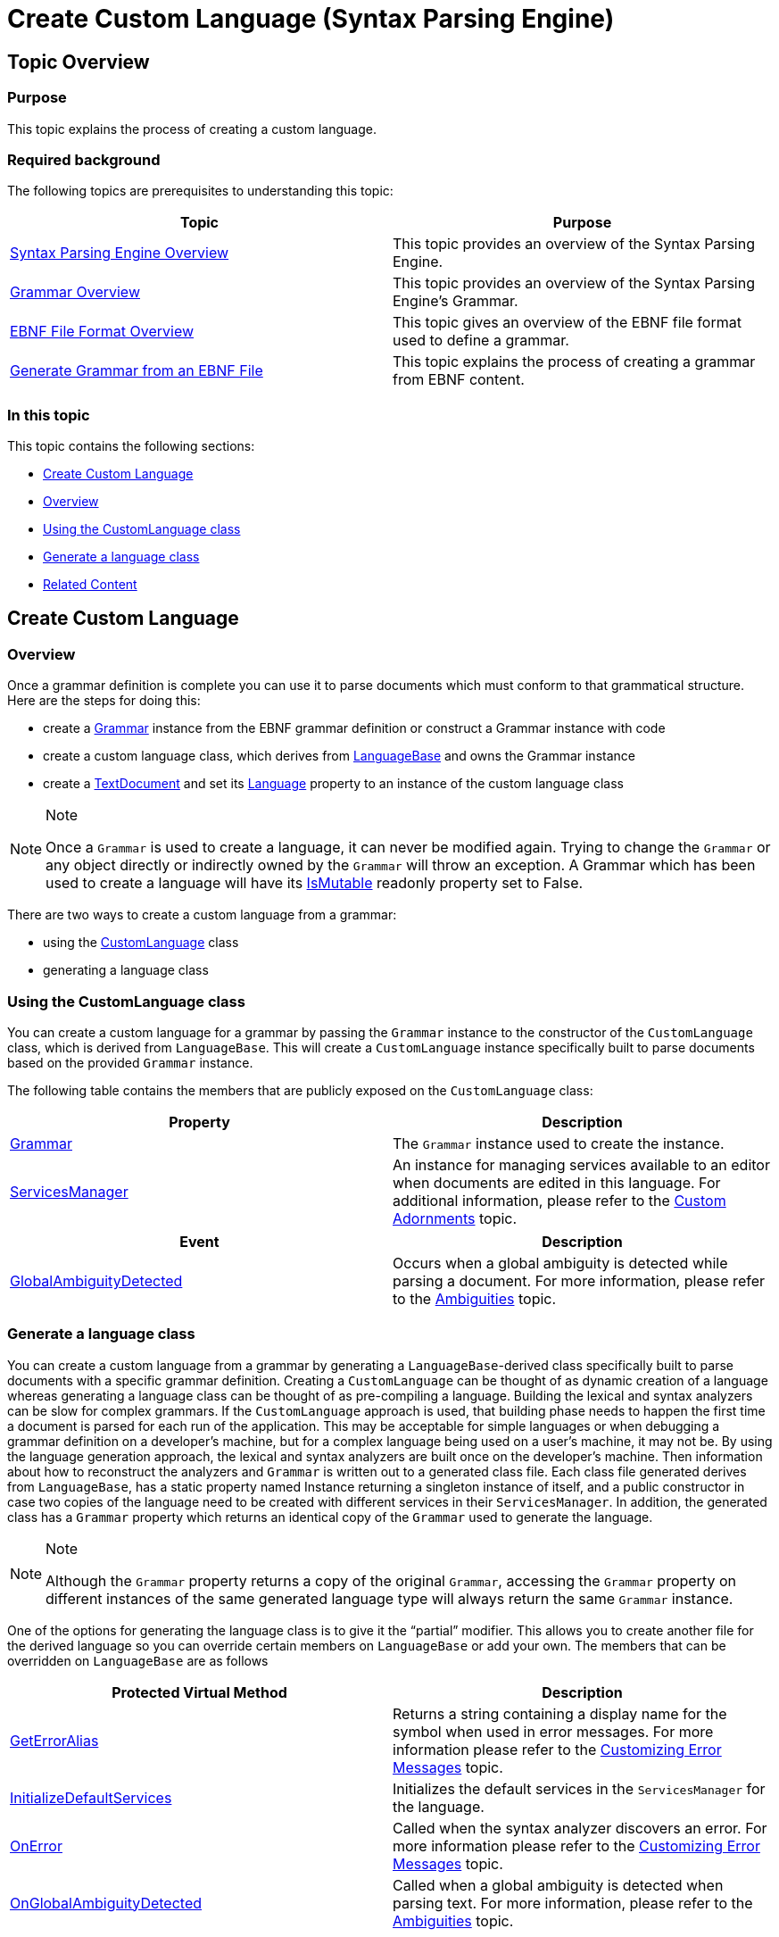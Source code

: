﻿////
|metadata|
{
    "name": "ig-spe-create-custom-language",
    "controlName": ["IG Syntax Parsing Engine"],
    "tags": ["Editing","How Do I"],
    "guid": "fc9d68f2-b396-43f6-a24b-c14f65e90600",
    "buildFlags": [],
    "createdOn": "2016-05-25T18:21:54.1130971Z"
}
|metadata|
////

= Create Custom Language (Syntax Parsing Engine)

== Topic Overview

=== Purpose

This topic explains the process of creating a custom language.

=== Required background

The following topics are prerequisites to understanding this topic:

[options="header", cols="a,a"]
|====
|Topic|Purpose

| link:ig-spe-overview.html[Syntax Parsing Engine Overview]
|This topic provides an overview of the Syntax Parsing Engine.

| link:ig-spe-grammar-overview.html[Grammar Overview]
|This topic provides an overview of the Syntax Parsing Engine’s Grammar.

| link:ig-spe-ebnf-file-format-overview.html[EBNF File Format Overview]
|This topic gives an overview of the EBNF file format used to define a grammar.

| link:ig-spe-generate-grammar-from-ebnf.html[Generate Grammar from an EBNF File]
|This topic explains the process of creating a grammar from EBNF content.

|====

=== In this topic

This topic contains the following sections:

* <<_Ref350245523, Create Custom Language >>
* <<_Ref350245527, Overview >>
* <<_Ref350245532, Using the CustomLanguage class >>
* <<_Ref350245535, Generate a language class >>
* <<_Ref350245540, Related Content >>

[[_Ref350245523]]
== Create Custom Language

[[_Ref350245527]]

=== Overview

Once a grammar definition is complete you can use it to parse documents which must conform to that grammatical structure. Here are the steps for doing this:

* create a link:{ApiPlatform}documents.textdocument.v{ProductVersion}~infragistics.documents.parsing.grammar.html[Grammar] instance from the EBNF grammar definition or construct a Grammar instance with code
* create a custom language class, which derives from link:{ApiPlatform}documents.textdocument.v{ProductVersion}~infragistics.documents.parsing.languagebase.html[LanguageBase] and owns the Grammar instance
* create a link:{ApiPlatform}documents.textdocument.v{ProductVersion}~infragistics.documents.textdocument.html[TextDocument] and set its link:{ApiPlatform}documents.textdocument.v{ProductVersion}~infragistics.documents.textdocument~language.html[Language] property to an instance of the custom language class

.Note
[NOTE]
====
Once a `Grammar` is used to create a language, it can never be modified again. Trying to change the `Grammar` or any object directly or indirectly owned by the `Grammar` will throw an exception. A Grammar which has been used to create a language will have its link:{ApiPlatform}documents.textdocument.v{ProductVersion}~infragistics.documents.parsing.grammar~ismutable.html[IsMutable] readonly property set to False.
====

There are two ways to create a custom language from a grammar:

* using the link:{ApiPlatform}documents.textdocument.v{ProductVersion}~infragistics.documents.parsing.customlanguage.html[CustomLanguage] class
* generating a language class

[[_Ref350245532]]

=== Using the CustomLanguage class

You can create a custom language for a grammar by passing the `Grammar` instance to the constructor of the `CustomLanguage` class, which is derived from `LanguageBase`. This will create a `CustomLanguage` instance specifically built to parse documents based on the provided `Grammar` instance.

The following table contains the members that are publicly exposed on the `CustomLanguage` class:

[options="header", cols="a,a"]
|====
|Property|Description

| link:{ApiPlatform}documents.textdocument.v{ProductVersion}~infragistics.documents.parsing.languagebase~grammar.html[Grammar]
|The `Grammar` instance used to create the instance.

| link:{ApiPlatform}documents.textdocument.v{ProductVersion}~infragistics.documents.parsing.languagebase~servicesmanager.html[ServicesManager]
|An instance for managing services available to an editor when documents are edited in this language. For additional information, please refer to the link:xamsyntaxeditor-custom-adornments.html[Custom Adornments] topic.

|====

[options="header", cols="a,a"]
|====
|Event|Description

| link:{ApiPlatform}documents.textdocument.v{ProductVersion}~infragistics.documents.parsing.customlanguage~globalambiguitydetected_ev.html[GlobalAmbiguityDetected]
|Occurs when a global ambiguity is detected while parsing a document. For more information, please refer to the link:ig-spe-ambiguities.html[Ambiguities] topic.

|====

[[_Ref350245535]]

=== Generate a language class

You can create a custom language from a grammar by generating a `LanguageBase`-derived class specifically built to parse documents with a specific grammar definition. Creating a `CustomLanguage` can be thought of as dynamic creation of a language whereas generating a language class can be thought of as pre-compiling a language. Building the lexical and syntax analyzers can be slow for complex grammars. If the `CustomLanguage` approach is used, that building phase needs to happen the first time a document is parsed for each run of the application. This may be acceptable for simple languages or when debugging a grammar definition on a developer’s machine, but for a complex language being used on a user’s machine, it may not be. By using the language generation approach, the lexical and syntax analyzers are built once on the developer’s machine. Then information about how to reconstruct the analyzers and `Grammar` is written out to a generated class file. Each class file generated derives from `LanguageBase`, has a static property named Instance returning a singleton instance of itself, and a public constructor in case two copies of the language need to be created with different services in their `ServicesManager`. In addition, the generated class has a `Grammar` property which returns an identical copy of the `Grammar` used to generate the language.

.Note
[NOTE]
====
Although the `Grammar` property returns a copy of the original `Grammar`, accessing the `Grammar` property on different instances of the same generated language type will always return the same `Grammar` instance.
====

One of the options for generating the language class is to give it the “partial” modifier. This allows you to create another file for the derived language so you can override certain members on `LanguageBase` or add your own. The members that can be overridden on `LanguageBase` are as follows

[options="header", cols="a,a"]
|====
|Protected Virtual Method|Description

| link:{ApiPlatform}documents.textdocument.v{ProductVersion}~infragistics.documents.parsing.languagebase~geterroralias.html[GetErrorAlias]
|Returns a string containing a display name for the symbol when used in error messages. For more information please refer to the link:ig-spe-customize-error-messages.html[Customizing Error Messages] topic.

| link:{ApiPlatform}documents.textdocument.v{ProductVersion}~infragistics.documents.parsing.languagebase~initializedefaultservices.html[InitializeDefaultServices]
|Initializes the default services in the `ServicesManager` for the language.

| link:{ApiPlatform}documents.textdocument.v{ProductVersion}~infragistics.documents.parsing.languagebase~onerror.html[OnError]
|Called when the syntax analyzer discovers an error. For more information please refer to the link:ig-spe-customize-error-messages.html[Customizing Error Messages] topic.

| link:{ApiPlatform}documents.textdocument.v{ProductVersion}~infragistics.documents.parsing.languagebase~onglobalambiguitydetected.html[OnGlobalAmbiguityDetected]
|Called when a global ambiguity is detected when parsing text. For more information, please refer to the link:ig-spe-ambiguities.html[Ambiguities] topic.

|====

You can generate a language by using the link:{ApiPlatform}documents.textdocument.v{ProductVersion}~infragistics.documents.parsing.languagegenerator.html[LanguageGenerator] class in the link:{ApiPlatform}documents.textdocument.v{ProductVersion}~infragistics.documents.parsing_namespace.html[Infragistics.Documents.Parsing] namespace. This class has the following static methods:

[options="header", cols="a,a"]
|====
|Static Method|Description

| link:{ApiPlatform}documents.textdocument.v{ProductVersion}~infragistics.documents.parsing.languagegenerator~generateclass(languagegenerationparams).html[GenerateClass]
|Generates a language file using the specified options and returns the string containing the content of the file.

| link:{ApiPlatform}documents.textdocument.v{ProductVersion}~infragistics.documents.parsing.languagegenerator~generateclass(languagegenerationparams,stream,encoding).html[GenerateClass]
|Generates a language file using the specified options and writes it to the specified stream.

|====

The link:{ApiPlatform}documents.textdocument.v{ProductVersion}~infragistics.documents.parsing.languagegenerationparams.html[LanguageGenerationParams] class used as argument in the `GenerateClass` methods has several options to customize the language generation process. They are as follows:

[options="header", cols="a,a"]
|====
|Property|Description

| link:{ApiPlatform}documents.textdocument.v{ProductVersion}~infragistics.documents.parsing.languagegenerationparams~classname.html[ClassName]
|The name to give the generated language class.

| link:{ApiPlatform}documents.textdocument.v{ProductVersion}~infragistics.documents.parsing.languagegenerationparams~format.html[Format]
|Indicates in which coding language the class file should be generated. Available values are 

* `CSharp` 

* `VisualBasic` 

The value is `CSharp` by default.

| link:{ApiPlatform}documents.textdocument.v{ProductVersion}~infragistics.documents.parsing.languagegenerationparams~generatesymbolnameconstants.html[GenerateSymbolNameConstants]
|Indicates whether to generate a nested `SymbolNames` class in the generated language which contains constants for the names of all symbol which could have nodes represent them in the syntax tree (symbols which will always be pruned out of the syntax tree will not have symbol name constants generated). The value is `true` by default.

| link:{ApiPlatform}documents.textdocument.v{ProductVersion}~infragistics.documents.parsing.languagegenerationparams~grammar.html[Grammar]
|The `Grammar` instance which will be used to generate the class.

| link:{ApiPlatform}documents.textdocument.v{ProductVersion}~infragistics.documents.parsing.languagegenerationparams~ispartial.html[IsPartial]
|Indicates whether the "partial" modifier should be added to the class. The value is `false` by default.

| link:{ApiPlatform}documents.textdocument.v{ProductVersion}~infragistics.documents.parsing.languagegenerationparams~ispublic.html[IsPublic]
|Indicates whether the “public” modifier should be added to the class. If `false`, the “internal” modifier will be added instead. The value is `true` by default.

| link:{ApiPlatform}documents.textdocument.v{ProductVersion}~infragistics.documents.parsing.languagegenerationparams~issealed.html[IsSealed]
|Indicates whether the “sealed” modifier should be added to the class. The value is `true` by default.

| link:{ApiPlatform}documents.textdocument.v{ProductVersion}~infragistics.documents.parsing.languagegenerationparams~namespacename.html[NamespaceName]
|The namespace in which to place the generated language class. If `null`, it will be placed in the `Infragistics.Documents.Parsing` namespace.

| link:{ApiPlatform}documents.textdocument.v{ProductVersion}~infragistics.documents.parsing.languagegenerationparams~summary.html[Summary]
|The documentation summary comment to add to the class.

|====

[[_Ref350245540]]
== Related Content

=== Topics

The following topics provide additional information related to this topic.

[options="header", cols="a,a"]
|====
|Topic|Purpose

| link:ig-spe-customize-error-messages.html[Customize Error Messages]
|This topic explains how to customize the error messages produced by the Syntax Parsing Engine.

| link:ig-spe-create-textdocument.html[Create a TextDocument]
|This topic introduces the TextDocument and explains how to set a language on the TextDocument.

| link:ig-spe-working-with-the-syntax-tree.html[Working with the Syntax Tree]
|The topics in this group explain in detail how to work with the Syntax Tree.

|====

=== Samples

The following samples provide additional information related to this topic.

[options="header", cols="a,a"]
|====
|Sample|Purpose

| link:{SamplesURL}/syntax-parsing-engine/language-from-ebnf[Language from EBNF]
|This sample demonstrates the generation of a C# or VB Language file from EBNF definitions.

| link:{SamplesURL}/syntax-parsing-engine/custom-language[Custom Language] 
|This sample demonstrates custom highlighting based on the tokens produced by the Syntax Parsing Engine.

|====